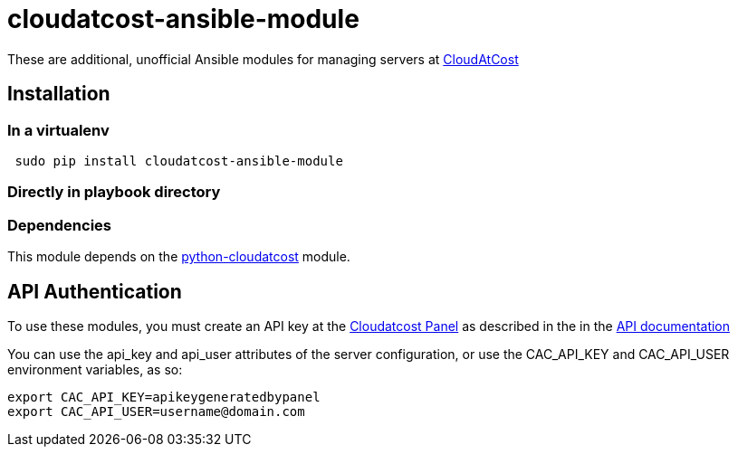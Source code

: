 = cloudatcost-ansible-module

These are additional, unofficial Ansible modules for managing servers at http://cloudatcost.com[CloudAtCost
]

== Installation

=== In a virtualenv
[bash]
```
 sudo pip install cloudatcost-ansible-module
```
=== Directly in playbook directory

=== Dependencies
This module depends on the https://github.com/adc4392/python-cloudatcost[python-cloudatcost] module.

== API Authentication

To use these modules, you must create an API key at the https://panel.cloudatcost.com[Cloudatcost Panel] as described
 in the  in the https://github.com/cloudatcost/api[API documentation]

You can use the api_key and api_user attributes of the server configuration, or use the CAC_API_KEY and CAC_API_USER
environment variables, as so:

[bash]
```
export CAC_API_KEY=apikeygeneratedbypanel
export CAC_API_USER=username@domain.com
```


